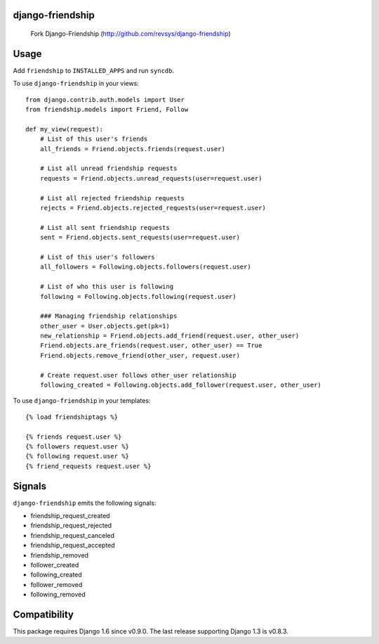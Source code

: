django-friendship
=================

    Fork Django-Friendship (http://github.com/revsys/django-friendship)

.. image:: https://secure.travis-ci.org/revsys/django-friendship.png
    :alt: Build Status
    :target: http://travis-ci.org/revsys/django-friendship

Usage
=====

Add ``friendship`` to ``INSTALLED_APPS`` and run ``syncdb``.

To use ``django-friendship`` in your views::

    from django.contrib.auth.models import User
    from friendship.models import Friend, Follow

    def my_view(request):
        # List of this user's friends
        all_friends = Friend.objects.friends(request.user)

        # List all unread friendship requests
        requests = Friend.objects.unread_requests(user=request.user)

        # List all rejected friendship requests
        rejects = Friend.objects.rejected_requests(user=request.user)

        # List all sent friendship requests
        sent = Friend.objects.sent_requests(user=request.user)

        # List of this user's followers
        all_followers = Following.objects.followers(request.user)

        # List of who this user is following
        following = Following.objects.following(request.user)

        ### Managing friendship relationships
        other_user = User.objects.get(pk=1)
        new_relationship = Friend.objects.add_friend(request.user, other_user)
        Friend.objects.are_friends(request.user, other_user) == True
        Friend.objects.remove_friend(other_user, request.user)

        # Create request.user follows other_user relationship
        following_created = Following.objects.add_follower(request.user, other_user)

To use ``django-friendship`` in your templates::

   {% load friendshiptags %}

   {% friends request.user %}
   {% followers request.user %}
   {% following request.user %}
   {% friend_requests request.user %}

Signals
=======

``django-friendship`` emits the following signals:

* friendship_request_created
* friendship_request_rejected
* friendship_request_canceled
* friendship_request_accepted
* friendship_removed
* follower_created
* following_created
* follower_removed
* following_removed

Compatibility
=============

This package requires Django 1.6 since v0.9.0. The last release supporting Django 1.3 is v0.8.3.
